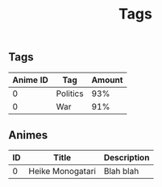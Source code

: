 #+TITLE: Tags

** Tags
| Anime ID | Tag      | Amount |
|----------+----------+--------|
|        0 | Politics |    93% |
|        0 | War      |    91% |

** Animes
| ID | Title            | Description |
|----+------------------+-------------|
|  0 | Heike Monogatari | Blah blah   |
